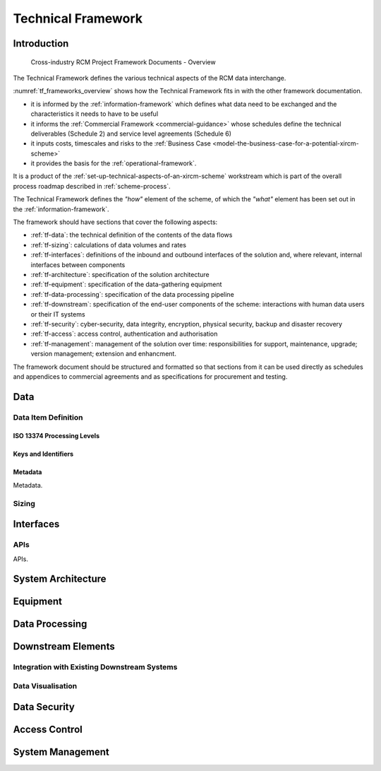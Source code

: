 .. heading sequence */* = - ^ "

.. .. cssclass:: imprcm-wip

.. _technical-framework:

******************************
Technical Framework
******************************

Introduction
=============

.. figure:: https://www.lucidchart.com/publicSegments/view/7aeee2e7-c1ed-4465-9060-f411f9094304/image.png
  :alt: Frameworks overview
  :name: tf_frameworks_overview

  Cross-industry RCM Project Framework Documents - Overview

The Technical Framework defines the various technical aspects of the RCM data interchange.

:numref:`tf_frameworks_overview` shows how the Technical Framework fits in with the other framework documentation.

- it is informed by the :ref:`information-framework` which defines what data need to be exchanged and the characteristics it needs to have to be useful
- it informs the :ref:`Commercial Framework <commercial-guidance>` whose schedules define the technical deliverables (Schedule 2) and service level agreements (Schedule 6)
- it inputs costs, timescales and risks to the :ref:`Business Case <model-the-business-case-for-a-potential-xircm-scheme>`
- it provides the basis for the :ref:`operational-framework`.

It is a product of the :ref:`set-up-technical-aspects-of-an-xircm-scheme` workstream which is part of the overall process roadmap described in :ref:`scheme-process`.

The Technical Framework defines the *"how"* element of the scheme, of which the *"what"* element has been set out in the :ref:`information-framework`.

The framework should have sections that cover the following aspects:

- :ref:`tf-data`: the technical definition of the contents of the data flows
- :ref:`tf-sizing`: calculations of data volumes and rates
- :ref:`tf-interfaces`: definitions of the inbound and outbound interfaces of the solution and, where relevant, internal interfaces between components
- :ref:`tf-architecture`: specification of the solution architecture
- :ref:`tf-equipment`: specification of the data-gathering equipment
- :ref:`tf-data-processing`: specification of the data processing pipeline
- :ref:`tf-downstream`: specification of the end-user components of the scheme: interactions with human data users or their IT systems
- :ref:`tf-security`: cyber-security, data integrity, encryption, physical security, backup and disaster recovery
- :ref:`tf-access`: access control, authentication and authorisation 
- :ref:`tf-management`: management of the solution over time: responsibilities for support, maintenance, upgrade; version management; extension and enhancment.

The framework document should be structured and formatted so that sections from it can be used directly as schedules and appendices to commercial agreements and as specifications for procurement and testing.

.. _tf-data:

Data
=====

.. _tf-did:

Data Item Definition
--------------------

ISO 13374 Processing Levels
^^^^^^^^^^^^^^^^^^^^^^^^^^^^^


.. _tf-keys:

Keys and Identifiers
^^^^^^^^^^^^^^^^^^^^^^

.. _tf-metadata:

Metadata
^^^^^^^^^^^

.. todo:: define how metadata should be handled

Metadata.





.. _tf-sizing:

Sizing
------




.. _tf-interfaces:

Interfaces
===========

.. _tf-api:

APIs
-----

.. todo:: define how APIs should be designed

APIs.


.. _tf-architecture:

System Architecture
====================


.. _tf-equipment:

Equipment
==========





.. _tf-data-processing:

Data Processing
================






.. _tf-downstream:

Downstream Elements
====================

.. _tf-existing-systems:

Integration with Existing Downstream Systems
---------------------------------------------


.. _tf-visualisation:

Data Visualisation
-------------------



.. _tf-security:

Data Security
===============

.. _tf-access:

Access Control
===============

.. _tf-management:

System Management
==================

